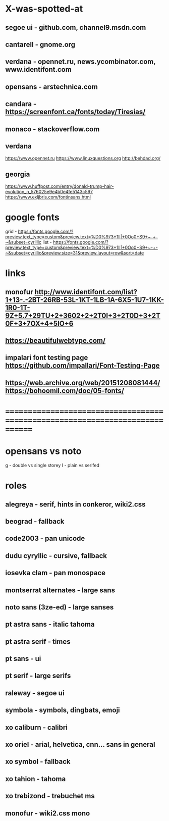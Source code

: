 * X-was-spotted-at
** segoe ui  - github.com, channel9.msdn.com
** cantarell - gnome.org
** verdana   - opennet.ru, news.ycombinator.com, www.identifont.com
** opensans  - arstechnica.com
** candara   - https://screenfont.ca/fonts/today/Tiresias/
** monaco    - stackoverflow.com
** verdana
  https://www.opennet.ru
  https://www.linuxquestions.org
  http://behdad.org/
** georgia
  https://www.huffpost.com/entry/donald-trump-hair-evolution_n_576025e9e4b0e4fe5143c597
  https://www.exljbris.com/fontinsans.html
* google fonts
  grid - https://fonts.google.com/?preview.text_type=custom&preview.text=%D0%973+1lI|+0Oo0+S9+~-+-~&subset=cyrillic
  list - https://fonts.google.com/?preview.text_type=custom&preview.text=%D0%973+1lI|+0Oo0+S9+~-+-~&subset=cyrillic&preview.size=31&preview.layout=row&sort=date
* links
** monofur http://www.identifont.com/list?1+13-.-2BT-26RB-53L-1KT-1LB-1A-6X5-1U7-1KK-1R0-1T-9Z+5.7+29TU+2+3602+2+2T0I+3+2T0D+3+2T0F+3+7OX+4+5IO+6
** https://beautifulwebtype.com/
** impalari font testing page https://github.com/impallari/Font-Testing-Page

** https://web.archive.org/web/20151208081444/https://bohoomil.com/doc/05-fonts/
* ==============================================================================
* opensans vs noto
  g - double vs single storey
  I - plain vs serifed
* roles
** alegreya               - serif, hints in conkeror, wiki2.css
** beograd                - fallback
** code2003               - pan unicode
** dudu cyryllic          - cursive, fallback
** iosevka clam           - pan monospace
** montserrat alternates  - large sans
** noto sans (3ze-ed)     - large sanses
** pt astra sans          - italic tahoma
** pt astra serif         - times
** pt sans                - ui
** pt serif               - large serifs
** raleway                - segoe ui
** symbola                - symbols, dingbats, emoji
** xo caliburn            - calibri
** xo oriel               - arial, helvetica, cnn... sans in general
** xo symbol              - fallback
** xo tahion              - tahoma
** xo trebizond           - trebuchet ms
** monofur                - wiki2.css mono
